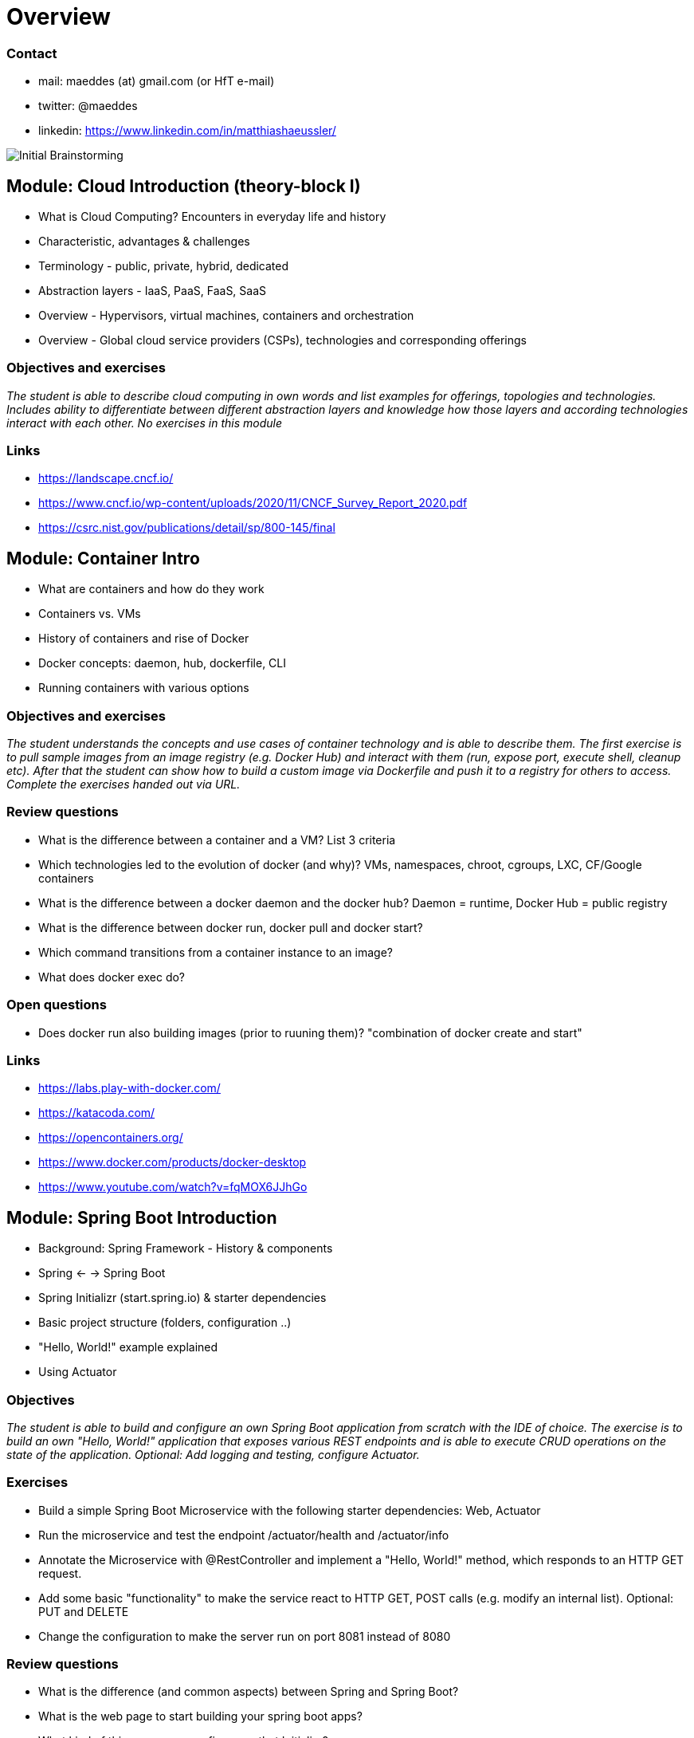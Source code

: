 = Overview

=== Contact

* mail: maeddes (at) gmail.com (or HfT e-mail)
* twitter: @maeddes
* linkedin: https://www.linkedin.com/in/matthiashaeussler/

image::images/middleware_sketch.png[Initial Brainstorming]

:toc:

[cloud-intro]

== Module: Cloud Introduction (theory-block I)

* What is Cloud Computing? Encounters in everyday life and history
* Characteristic, advantages & challenges
* Terminology - public, private, hybrid, dedicated
* Abstraction layers - IaaS, PaaS, FaaS, SaaS
* Overview - Hypervisors, virtual machines, containers and orchestration
* Overview - Global cloud service providers (CSPs), technologies and corresponding offerings

=== Objectives and exercises
_The student is able to describe cloud computing in own words and list examples for offerings, topologies and technologies. Includes ability to differentiate between different abstraction layers and knowledge how those layers and according technologies interact with each other. No exercises in this module_

=== Links

 * https://landscape.cncf.io/
 * https://www.cncf.io/wp-content/uploads/2020/11/CNCF_Survey_Report_2020.pdf
 * https://csrc.nist.gov/publications/detail/sp/800-145/final

== Module: Container Intro

* What are containers and how do they work
* Containers vs. VMs 
* History of containers and rise of Docker
* Docker concepts: daemon, hub, dockerfile, CLI
* Running containers with various options

=== Objectives and exercises
_The student understands the concepts and use cases of container technology and is able to describe them. The first exercise is to pull sample images from an image registry (e.g. Docker Hub) and interact with them (run, expose port, execute shell, cleanup etc). After that the student can show how to build a custom image via Dockerfile and push it to a registry for others to access. Complete the exercises handed out via URL._

=== Review questions

* What is the difference between a container and a VM? List 3 criteria
* Which technologies led to the evolution of docker (and why)? VMs, namespaces, chroot, cgroups, LXC, CF/Google containers
* What is the difference between a docker daemon and the docker hub? Daemon = runtime, Docker Hub = public registry
* What is the difference between docker run, docker pull and docker start?
* Which command transitions from a container instance to an image?
* What does docker exec do?

=== Open questions

* Does docker run also building images (prior to ruuning them)? "combination of docker create and start"

=== Links

* https://labs.play-with-docker.com/
* https://katacoda.com/
* https://opencontainers.org/
* https://www.docker.com/products/docker-desktop
* https://www.youtube.com/watch?v=fqMOX6JJhGo

== Module: Spring Boot Introduction

* Background: Spring Framework - History & components
* Spring <- -> Spring Boot
* Spring Initializr (start.spring.io) & starter dependencies
* Basic project structure (folders, configuration ..)
* "Hello, World!" example explained
* Using Actuator

=== Objectives
_The student is able to build and configure an own Spring Boot application from scratch with the IDE of choice. The exercise is to build an own "Hello, World!" application that exposes various REST endpoints and is able to execute CRUD operations on the state of the application. Optional: Add logging and testing, configure Actuator._

=== Exercises

* Build a simple Spring Boot Microservice with the following starter dependencies: Web, Actuator
* Run the microservice and test the endpoint /actuator/health and /actuator/info
* Annotate the Microservice with @RestController and implement a "Hello, World!" method, which responds to an HTTP GET request.
* Add some basic "functionality" to make the service react to HTTP GET, POST calls (e.g. modify an internal list). Optional: PUT and DELETE
* Change the configuration to make the server run on port 8081 instead of 8080

=== Review questions

* What is the difference (and common aspects) between Spring and Spring Boot?
* What is the web page to start building your spring boot apps?
* What kind of things can you configure on that Initializr? 
* What is the role of the Actuator?

=== Links

* https://spring.io/
* https://start.spring.io/
* https://spring.io/guides/
* https://www.baeldung.com/spring-boot/

* https://spring.io/tools
* https://www.jetbrains.com/idea/
* https://code.visualstudio.com/docs/java/java-tutorial
* https://marketplace.visualstudio.com/items?itemName=Pivotal.vscode-boot-dev-pack
* https://www.gitpod.io

== Module: Container Images

* Difference and relation between container and container images
* Concepts of image layers
* "docker commit"
* History of Dockerfile. Initial, multi-stage & BuildKit
* Building container for Java apps
* Using Jib, Cloud-Native Buildpacks and Paketo

=== Objectives and exercises
_The student understands the relation between container image and container, how to instantiate a container from an image and how to commit to a new image from an existing container. The exercise is to build the previous Spring Boot application and put it into a container image using various options, e.g. different Dockerfile options, Google JIB, CND, Paketo and more ...? The student is aware and able to describe on a high-level what the different fundamentals of the various approaches are and is able to list advantages and disadvantages._

=== Review questions

* List 3 different options to build a container image
* Explain docker build vs docker commit 
* List 2 evolution steps of the Dockerfile and provide 1 improvement for each step (multi-stage, buildkit, caching)
* Explain or list 1 advantage&disadvantage comparing JIB and Paketo/CNB to original Dockerfiles
* How is a container image build up internally? Layers(!) -> effective storage of container binaries
* Which are criterias you can think that make image building "better" - less manual steps, less config, smaller size, faster build speed, effective structure

mvn compile com.google.cloud.tools:jib-maven-plugin:3.1.4:build -Dimage=<MY IMAGE>

=== Links

* https://docs.docker.com/engine/reference/builder/
* https://buildpacks.io/
* https://buildpacks.io/docs/tools/pack/
* https://paketo.io/
* https://github.com/maeddes/options-galore-container-build/blob/main/walkthrough.adoc
* https://github.com/GoogleContainerTools/jib

== Module: Persistence

* Recap of container
* Spring Data
* Concept of entities and repositories
* JPA and JDBC basics
* H2, PostgeSQL, MySQL - configuration via Spring Boot profiles
* Running databases as Docker images

image::images/spring_data.png[Spring Data]

=== Objectives and exercises
_The student is able to build a Spring Boot application (or extend an existing one) with Spring Data configuration. The exercise is to create an application, which performs CRUD operations on a database backend. The database can either be in-memory (H2) or a (containerized) PostgreSQL. The Optional: Provide a docker-compose file to stand up a multi-container environment with application and database._

=== Links

* https://spring.io/projects/spring-data
* https://spring.io/guides/gs/accessing-data-jpa/
* https://www.baeldung.com/spring-data-derived-queries
* https://docs.spring.io/spring-boot/docs/1.0.x/reference/html/howto-database-initialization.html

== Module: Synchronous Communication, API & REST

* Synchronous communication
* REST 
  * HTTP, Basics, Maturity Model
* Synchronous communication with RestTemplate (and Feign)

=== Objectives and exercises
_The student understands the concepts of an API and synchronous communication in distributed systems and can explain it in own words. The exercise is to implement a CRUD application client to work with a REST API using either RestTemplate (or Feign)._

== Module: Cloud-native software development & Microservices (theory-block II)

* CAP Theorem
* Conway's Law
* Fallacies of distributed computing
* Domain-Driven Design basics
* 12-factor application
* Evolution of applications and deployments: Monolithic -> Service-Oriented Architecture -> Microservices
* Introduction to serverless and FaaS terminology

=== Objectives and exercises
_The student knows about the evolution of distributed systems and the drivers towards state-of-the-art implementation and deployment. She/he can explain the underlying concepts and theories and put it into practical context. No dedicated exercises for this module. Recap of basics: Spring Boot, Docker, configuration, persistence and messaging._

=== Links

* https://en.wikipedia.org/wiki/Fallacies_of_distributed_computing
* https://12factor.net/

image:images/ui_restapp_db_config.png[Big Picture]

== Module: External configuration deep-dive, OpenAPI Doc & Thymeleaf with reactive web client intro

* Various possibilities of external configuration in Spring (Boot)
* Order of configuration options
* Spring profiles
* Consuming configuration properties with @Value and specifying defaults

=== Objectives and exercises
_The student is able to build a Spring Boot application with various configuration profiles and knows how to set the desired one. It is also required to understand how Spring Boot will prioritize between them, e.g. ("Who wins if multiple are specified?") and what the advantages and drawbacks of them are. The exercise is to extend the existing persistence application and provide different persistence backend for different purposes, e.g. set an in-memory database for development and test purposes and a containerized one for production._

=== Links

* https://docs.spring.io/spring-boot/docs/1.2.3.RELEASE/reference/html/boot-features-external-config.html
* https://docs.spring.io/spring-boot/docs/1.3.0.M1/reference/html/howto-properties-and-configuration.html
* https://www.baeldung.com/spring-rest-openapi-documentation

== 2021-12-10 Module: Kubernetes Intro

* Sketch: 
** Limitation of a stand-alone Docker environment
** Requirements/Responsibilities to provide an enterprise container runtime
* Presentation: Cloud Platforms & Kubernetes
** Kubernetes Background
** What is CaaS?
** Cluster & Node Concept
** Behaviour scenarios of Kubernetes in Action
** Base API objects: Deployments, ReplicaSets, Pods
** Intro into kubectl 
  
=== Objectives and exercises
_The student understands the requirements and expectations towards cloud platforms and is able to list them. She/he can explain the advantages over standard container operation with Docker. The exercise is to take a sample Spring Boot application and walk through the steps to containerize and deploy to Kubernetes. The student is aware about various options for local and remote Kubernetes options._

=== Links - Kubernetes Options

* https://github.com/learnk8s/free-kubernetes (Overview)

* https://www.katacoda.com/courses/kubernetes/playground (web-based)
* https://training.play-with-kubernetes.com/ (web-based, broken?)

* https://kind.sigs.k8s.io/docs/user/quick-start/ (local)
* https://minikube.sigs.k8s.io/docs/ (local)
* https://docs.docker.com/get-started/kube-deploy/ (local)
* https://k3s.io/

* https://aws.amazon.com/de/education/awseducate/ (Student)
* https://azure.microsoft.com/en-us/free/students/ (Student)



